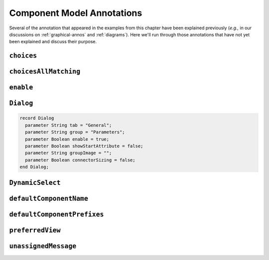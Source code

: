 .. _comp-annos:

Component Model Annotations
---------------------------

Several of the annotation that appeared in the examples from this
chapter have been explained previously (*e.g.,* in our discussions on
:ref:`graphical-annos` and :ref:`diagrams`).  Here we'll run through
those annotations that have not yet been explained and discuss their
purpose.

.. _choices-all-matching:

``choices``
^^^^^^^^^^^

``choicesAllMatching``
^^^^^^^^^^^^^^^^^^^^^^

``enable``
^^^^^^^^^^

``Dialog``
^^^^^^^^^^

.. code-block:: modelica

    record Dialog
      parameter String tab = "General";
      parameter String group = "Parameters";
      parameter Boolean enable = true;
      parameter Boolean showStartAttribute = false;
      parameter String groupImage = "";
      parameter Boolean connectorSizing = false;
    end Dialog; 

``DynamicSelect``
^^^^^^^^^^^^^^^^^

``defaultComponentName``
^^^^^^^^^^^^^^^^^^^^^^^^

``defaultComponentPrefixes``
^^^^^^^^^^^^^^^^^^^^^^^^^^^^

``preferredView``
^^^^^^^^^^^^^^^^^

``unassignedMessage``
^^^^^^^^^^^^^^^^^^^^^
